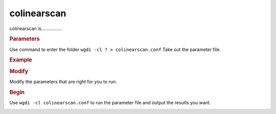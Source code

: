 colinearscan
------------

colinearscan is................

.. image :: _static/5.png
   
.. rubric:: Parameters


Use command to enter the folder ``wgdi -cl ? > colinearscan.conf`` Take out the parameter file.

.. image :: _static/colinearscan.png

.. glossary::

   dir = Output file
      dir is ......

   evalue = 1e-5
      evalue is ......

   score = 100
      score is ......

   mg = 50,50 
      mg is ......
	  	  
   repnum = 20
      repnum is ......

   position = order
      position is ......
	  
.. rubric:: Example

.. rubric:: Modify

Modify the parameters that are right for you to run.

.. rubric:: Begin

Use ``wgdi -cl colinearscan.conf`` to run the parameter file and output the results you want.

.. image :: _static/1.png
   :align: left